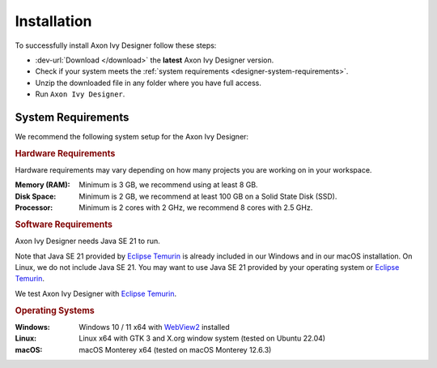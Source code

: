 .. _designer-install:

Installation
============

To successfully install Axon Ivy Designer follow these steps:
 
* :dev-url:`Download </download>` the **latest** Axon Ivy Designer version.
* Check if your system meets the :ref:`system requirements <designer-system-requirements>`.
* Unzip the downloaded file in any folder where you have full access.
* Run ``Axon Ivy Designer``.

.. _designer-system-requirements:

System Requirements
-------------------

We recommend the following system setup for the Axon Ivy Designer:


.. rubric:: Hardware Requirements

Hardware requirements may vary depending on how many projects you are working on in your workspace.

:Memory (RAM): Minimum is 3 GB, we recommend using at least 8 GB.

:Disk Space: Minimum is 2 GB, we recommend at least 100 GB on a Solid State Disk (SSD).

:Processor: Minimum is 2 cores with 2 GHz, we recommend 8 cores with 2.5 GHz.


.. rubric:: Software Requirements

Axon Ivy Designer needs Java SE 21 to run. 

Note that Java SE 21 provided by `Eclipse Temurin <https://adoptium.net/>`_ is
already included in our Windows and in our macOS installation. On Linux, we do
not include Java SE 21. You may want to use Java SE 21 provided by your
operating system or `Eclipse Temurin <https://adoptium.net/>`_.

We test Axon Ivy Designer with `Eclipse Temurin <https://adoptium.net/>`_.

.. rubric:: Operating Systems

:Windows: Windows 10 / 11 x64 with `WebView2
    <https://developer.microsoft.com/en-us/microsoft-edge/webview2/>`_ installed

:Linux: Linux x64 with GTK 3 and X.org window system (tested on Ubuntu 22.04)

:macOS: macOS Monterey x64 (tested on macOS Monterey 12.6.3)
